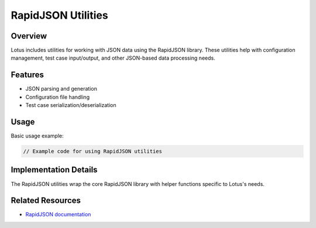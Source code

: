 RapidJSON Utilities
===================

Overview
--------

Lotus includes utilities for working with JSON data using the RapidJSON library. These utilities help with configuration management, test case input/output, and other JSON-based data processing needs.

Features
--------

* JSON parsing and generation
* Configuration file handling
* Test case serialization/deserialization

Usage
-----

Basic usage example:

.. code-block:: cpp

   // Example code for using RapidJSON utilities

Implementation Details
----------------------

The RapidJSON utilities wrap the core RapidJSON library with helper functions specific to Lotus's needs.

Related Resources
-----------------

* `RapidJSON documentation <https://rapidjson.org/>`_ 